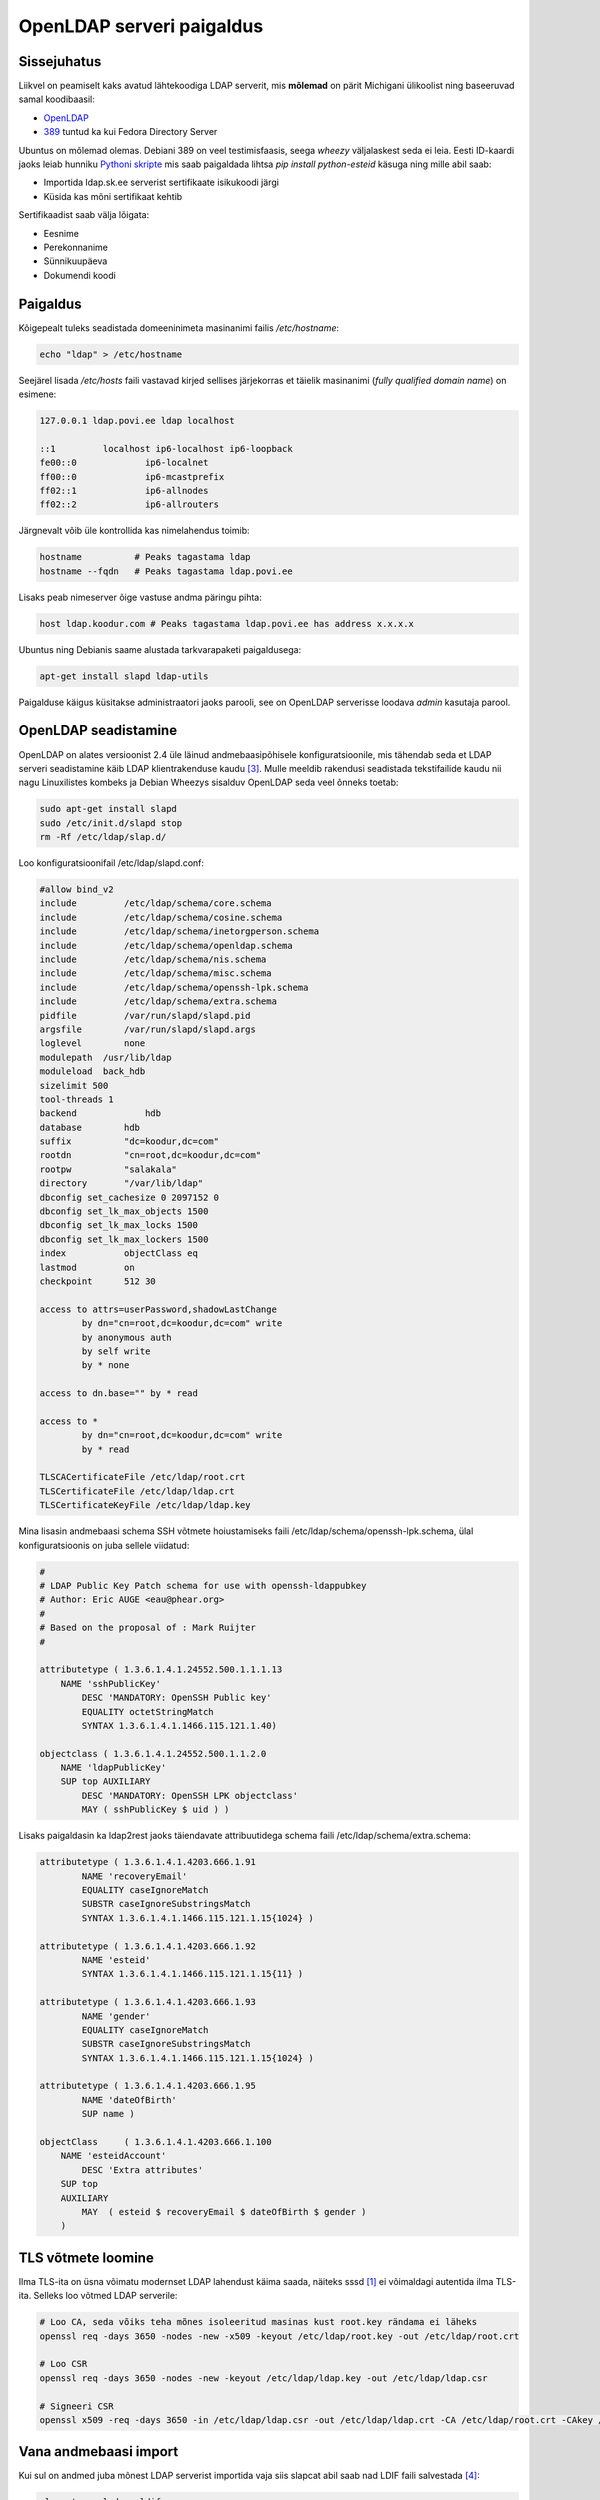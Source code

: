 .. title: OpenLDAP serveri paigaldus
.. author: Lauri Võsandi <lauri.vosandi@gmail.com>
.. tags: OpenLDAP, 389

OpenLDAP serveri paigaldus
==========================

Sissejuhatus
------------

Liikvel on peamiselt kaks avatud lähtekoodiga LDAP serverit, mis
**mõlemad** on pärit Michigani ülikoolist ning baseeruvad samal koodibaasil:

* `OpenLDAP <http://www.openldap.org/>`_
* `389 <http://directory.fedoraproject.org/>`_ tuntud ka kui Fedora
  Directory Server

Ubuntus on mõlemad olemas. Debiani 389 on veel testimisfaasis, seega *wheezy*
väljalaskest seda ei leia.
Eesti ID-kaardi jaoks leiab hunniku
`Pythoni skripte <https://github.com/martinpaljak/python-esteid/>`_
mis saab paigaldada lihtsa *pip* *install* *python-esteid* käsuga ning mille abil saab:

* Importida ldap.sk.ee serverist sertifikaate isikukoodi järgi
* Küsida kas mõni sertifikaat kehtib

Sertifikaadist saab välja lõigata:

* Eesnime
* Perekonnanime
* Sünnikuupäeva
* Dokumendi koodi

Paigaldus
---------

Kõigepealt tuleks seadistada domeeninimeta masinanimi failis */etc/hostname*:

.. code:: bash

    echo "ldap" > /etc/hostname
    
Seejärel lisada */etc/hosts* faili vastavad kirjed sellises järjekorras
et täielik masinanimi (*fully qualified domain name*) on esimene:

.. code::

    127.0.0.1 ldap.povi.ee ldap localhost

    ::1		localhost ip6-localhost ip6-loopback
    fe00::0		ip6-localnet
    ff00::0		ip6-mcastprefix
    ff02::1		ip6-allnodes
    ff02::2		ip6-allrouters
    
Järgnevalt võib üle kontrollida kas nimelahendus toimib:

.. code:: bash

    hostname          # Peaks tagastama ldap
    hostname --fqdn   # Peaks tagastama ldap.povi.ee
    
Lisaks peab nimeserver õige vastuse andma päringu pihta:

.. code:: bash

    host ldap.koodur.com # Peaks tagastama ldap.povi.ee has address x.x.x.x

Ubuntus ning Debianis saame alustada tarkvarapaketi paigaldusega:

.. code:: bash

    apt-get install slapd ldap-utils
    
Paigalduse käigus küsitakse administraatori jaoks parooli,
see on OpenLDAP serverisse loodava *admin* kasutaja parool.



OpenLDAP seadistamine
---------------------
    
OpenLDAP on alates versioonist 2.4 üle läinud andmebaasipõhisele konfiguratsioonile,
mis tähendab seda et LDAP serveri seadistamine käib LDAP klientrakenduse kaudu [#cn_config]_.
Mulle meeldib rakendusi seadistada tekstifailide kaudu nii nagu Linuxilistes
kombeks ja Debian Wheezys sisalduv OpenLDAP seda veel õnneks toetab:

.. code:: bash

    sudo apt-get install slapd
    sudo /etc/init.d/slapd stop
    rm -Rf /etc/ldap/slap.d/
    
Loo konfiguratsioonifail /etc/ldap/slapd.conf:

.. code:: none

    #allow bind_v2
    include         /etc/ldap/schema/core.schema
    include         /etc/ldap/schema/cosine.schema
    include         /etc/ldap/schema/inetorgperson.schema
    include         /etc/ldap/schema/openldap.schema
    include         /etc/ldap/schema/nis.schema
    include         /etc/ldap/schema/misc.schema
    include         /etc/ldap/schema/openssh-lpk.schema
    include         /etc/ldap/schema/extra.schema
    pidfile         /var/run/slapd/slapd.pid
    argsfile        /var/run/slapd/slapd.args
    loglevel        none
    modulepath	/usr/lib/ldap
    moduleload	back_hdb
    sizelimit 500
    tool-threads 1
    backend		hdb
    database        hdb
    suffix          "dc=koodur,dc=com"
    rootdn          "cn=root,dc=koodur,dc=com"
    rootpw          "salakala"
    directory       "/var/lib/ldap"
    dbconfig set_cachesize 0 2097152 0
    dbconfig set_lk_max_objects 1500
    dbconfig set_lk_max_locks 1500
    dbconfig set_lk_max_lockers 1500
    index           objectClass eq
    lastmod         on
    checkpoint      512 30

    access to attrs=userPassword,shadowLastChange
            by dn="cn=root,dc=koodur,dc=com" write
            by anonymous auth
            by self write
            by * none

    access to dn.base="" by * read

    access to *
            by dn="cn=root,dc=koodur,dc=com" write
            by * read

    TLSCACertificateFile /etc/ldap/root.crt
    TLSCertificateFile /etc/ldap/ldap.crt
    TLSCertificateKeyFile /etc/ldap/ldap.key

Mina lisasin andmebaasi schema SSH võtmete hoiustamiseks faili /etc/ldap/schema/openssh-lpk.schema, ülal konfiguratsioonis on juba sellele viidatud:

.. code:: none

    #
    # LDAP Public Key Patch schema for use with openssh-ldappubkey
    # Author: Eric AUGE <eau@phear.org>
    # 
    # Based on the proposal of : Mark Ruijter
    #

    attributetype ( 1.3.6.1.4.1.24552.500.1.1.1.13
        NAME 'sshPublicKey' 
	    DESC 'MANDATORY: OpenSSH Public key' 
	    EQUALITY octetStringMatch
	    SYNTAX 1.3.6.1.4.1.1466.115.121.1.40)

    objectclass ( 1.3.6.1.4.1.24552.500.1.1.2.0
        NAME 'ldapPublicKey'
        SUP top AUXILIARY
	    DESC 'MANDATORY: OpenSSH LPK objectclass'
	    MAY ( sshPublicKey $ uid ) )

Lisaks paigaldasin ka ldap2rest jaoks täiendavate attribuutidega schema faili /etc/ldap/schema/extra.schema:

.. code:: ldif
	    
    attributetype ( 1.3.6.1.4.1.4203.666.1.91
            NAME 'recoveryEmail'
            EQUALITY caseIgnoreMatch
            SUBSTR caseIgnoreSubstringsMatch
            SYNTAX 1.3.6.1.4.1.1466.115.121.1.15{1024} )

    attributetype ( 1.3.6.1.4.1.4203.666.1.92
            NAME 'esteid'
            SYNTAX 1.3.6.1.4.1.1466.115.121.1.15{11} )

    attributetype ( 1.3.6.1.4.1.4203.666.1.93
            NAME 'gender'
            EQUALITY caseIgnoreMatch
            SUBSTR caseIgnoreSubstringsMatch
            SYNTAX 1.3.6.1.4.1.1466.115.121.1.15{1024} )

    attributetype ( 1.3.6.1.4.1.4203.666.1.95
            NAME 'dateOfBirth'
            SUP name )

    objectClass     ( 1.3.6.1.4.1.4203.666.1.100
        NAME 'esteidAccount'
            DESC 'Extra attributes'
        SUP top
        AUXILIARY
            MAY  ( esteid $ recoveryEmail $ dateOfBirth $ gender )
        )

	    
TLS võtmete loomine
-------------------

Ilma TLS-ita on üsna võimatu modernset LDAP lahendust käima saada, 
näiteks sssd [#sssd]_ ei võimaldagi autentida ilma TLS-ita.
Selleks loo võtmed LDAP serverile:

.. code:: bash

    # Loo CA, seda võiks teha mõnes isoleeritud masinas kust root.key rändama ei läheks
    openssl req -days 3650 -nodes -new -x509 -keyout /etc/ldap/root.key -out /etc/ldap/root.crt
    
    # Loo CSR
    openssl req -days 3650 -nodes -new -keyout /etc/ldap/ldap.key -out /etc/ldap/ldap.csr
    
    # Signeeri CSR
    openssl x509 -req -days 3650 -in /etc/ldap/ldap.csr -out /etc/ldap/ldap.crt -CA /etc/ldap/root.crt -CAkey /etc/ldap/root.key -CAcreateserial
    

Vana andmebaasi import
----------------------

Kui sul on andmed juba mõnest LDAP serverist importida vaja siis slapcat abil saab
nad LDIF faili salvestada [#recovery]_:

.. code:: bash

    slapcat -v -l dump.ldif

Eeldusel et nüüdseks on kõik vajalikud schemad kirjeldatud OpenLDAP konfiguratsioonis
võime proovida andmeid importida:

.. code:: bash

    /etc/init.d/slapd stop
    rm -Rf /var/lib/ldap/*
    slapadd -l dump.ldif
    chown -R openldap:openldap /var/lib/ldap/*
    /etc/init.d/slapd start


Testimine
---------

Kui OpenLDAP on paigaldatud võib alustada sellest, et küsida OpenLDAP serveris
kirjeid:

.. code:: bash

    ldapsearch "objectClass=*" -D "cn=admin,dc=ldap,dc=povi,dc=ee" -W
    
Väljapool LDAP serverit päringuid tehes tuleb *ldapsearch* käsule ette sööta ka masina aadress:

.. code:: bash

    ldapsearch "objectClass=*" -D "cn=admin,dc=ldap,dc=povi,dc=ee" -W -h ldap.povi.ee
    
OpenLDAP kontekstis nimetatakse kasutaja autentimist LDAP serveriga *bindimiseks*.
See tähendab et logides vastu vaatavad *Bind failed* veateated tähendavad seda,
et kasutaja/parool on valesti sisestatud:

.. code:: python

    import ldap
    try:
        l = ldap.open("ldap.povi.ee")
        l.protocol_version = ldap.VERSION3
        username = "cn=admin,dc=ldap,dc=povi,dc=ee"
        password = "verysecure"
        l.simple_bind(username, password) # This does not raise expection with wrong pass?!
        print "Bind successful"
    except ldap.LDAPError, e:
        print "Bind failed:", e


Käitamine:

.. code:: bash

    python test.py

Sama asja võiks igaks juhuks ka PHP-s ära katsetada:

.. code:: php

    <?php

    $ldaphost = "ldap.povi.ee";
    $ldapconn = ldap_connect($ldaphost);

    ldap_set_option($ldapconn, LDAP_OPT_PROTOCOL_VERSION, 3);
    ldap_set_option($ldapconn, LDAP_OPT_REFERRALS, 0);
    if ($ldapconn) {
        echo 'Connected <br/>';
        $userdn = "cn=admin,dc=ldap,dc=povi,dc=ee";
        $password = "verysecure";

        if ($bind = ldap_bind($ldapconn, $userdn, $password)) {
            echo "Bind successful\n";
        } else {
            echo "Bind failed\n";
        }
    }

    ?>

Käitamine:

.. code:: bash

    php test.php
    
    
.. [#sssd] https://fedorahosted.org/sssd/
.. [#revert_config] http://serverfault.com/questions/488810/switching-openldap-from-cn-config-to-slapd-conf
.. [#cn_config] http://www.zytrax.com/books/ldap/ch6/slapd-config.html
.. [#recovery] http://mindref.blogspot.se/2011/06/ldap-database-backup-restore.html
